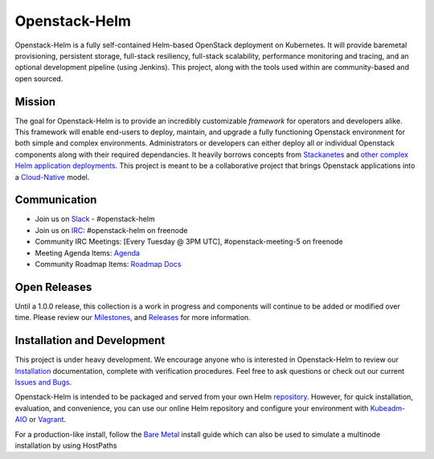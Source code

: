 ==============
Openstack-Helm
==============

Openstack-Helm is a fully self-contained Helm-based OpenStack deployment on
Kubernetes. It will provide baremetal provisioning, persistent storage,
full-stack resiliency, full-stack scalability, performance monitoring and
tracing, and an optional development pipeline (using Jenkins). This project,
along with the tools used within are community-based and open sourced.

Mission
-------

The goal for Openstack-Helm is to provide an incredibly customizable
*framework* for operators and developers alike. This framework will enable
end-users to deploy, maintain, and upgrade a fully functioning Openstack
environment for both simple and complex environments. Administrators or
developers can either deploy all or individual Openstack components along with
their required dependancies. It heavily borrows concepts from
`Stackanetes <https://github.com/stackanetes/stackanetes>`_ and `other complex
Helm application deployments <https://github.com/sapcc/openstack-helm>`_. This
project is meant to be a collaborative project that brings Openstack
applications into a `Cloud-Native <https://www.cncf.io/about/charter>`_ model.

Communication
-------------

* Join us on `Slack <https://kubernetes.slack.com/messages/C3WERB7DE/>`_ - #openstack-helm
* Join us on `IRC <irc://chat.freenode.net:6697/openstack-helm>`_:
  #openstack-helm on freenode
* Community IRC Meetings: [Every Tuesday @ 3PM UTC],
  #openstack-meeting-5 on freenode
* Meeting Agenda Items: `Agenda
  <https://etherpad.openstack.org/p/openstack-helm-meeting-agenda>`_
* Community Roadmap Items: `Roadmap Docs
  <https://docs.google.com/spreadsheets/d/1N5AdAdLbvpZ9Tzi1TuqeJbHyczfZRysBIYE_ndnZx6c/edit?usp=sharing>`_

Open Releases
-------------

Until a 1.0.0 release, this collection is a work in progress and components
will continue to be added or modified over time. Please review our
`Milestones <https://launchpad.net/openstack-helm>`_, and `Releases
<https://github.com/openstack/openstack-helm/releases>`_ for more information.

Installation and Development
----------------------------

This project is under heavy development. We encourage anyone who is interested
in Openstack-Helm to review our `Installation
<doc/source/install/index.rst>`_
documentation, complete with verification procedures. Feel free to ask
questions or check out our current `Issues and Bugs
<https://bugs.launchpad.net/openstack-helm>`_.

Openstack-Helm is intended to be packaged and served from your own Helm
`repository <https://github.com/kubernetes/helm/blob/master/docs/chart_repository.md>`_.
However, for quick installation, evaluation, and convenience, you can use our
online Helm repository and configure your environment with `Kubeadm-AIO
<doc/source/install/all-in-one.rst>`_ or `Vagrant <doc/source/install/developer/vagrant.rst>`_.

For a production-like install, follow the `Bare Metal <doc/source/install/multinode.rst#overview>`_ install guide which can also be used to simulate a multinode installation by using HostPaths